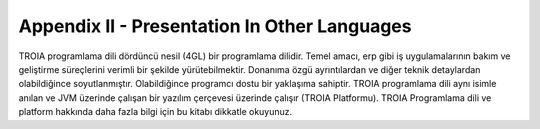 

=============================================
Appendix II - Presentation In Other Languages
=============================================

TROIA programlama dili dördüncü nesil (4GL) bir programlama dilidir. Temel amacı, erp gibi iş uygulamalarının bakım ve geliştirme süreçlerini verimli bir şekilde yürütebilmektir. Donanıma özgü ayrıntılardan ve diğer teknik detaylardan olabildiğince soyutlanmıştır. Olabildiğince programcı dostu bir yaklaşıma sahiptir. TROIA programlama dili aynı isimle anılan ve JVM üzerinde çalışan bir yazılım çerçevesi üzerinde çalışır (TROIA Platformu). TROIA Programlama dili ve platform hakkında daha fazla bilgi için bu kitabı dikkatle okuyunuz.


